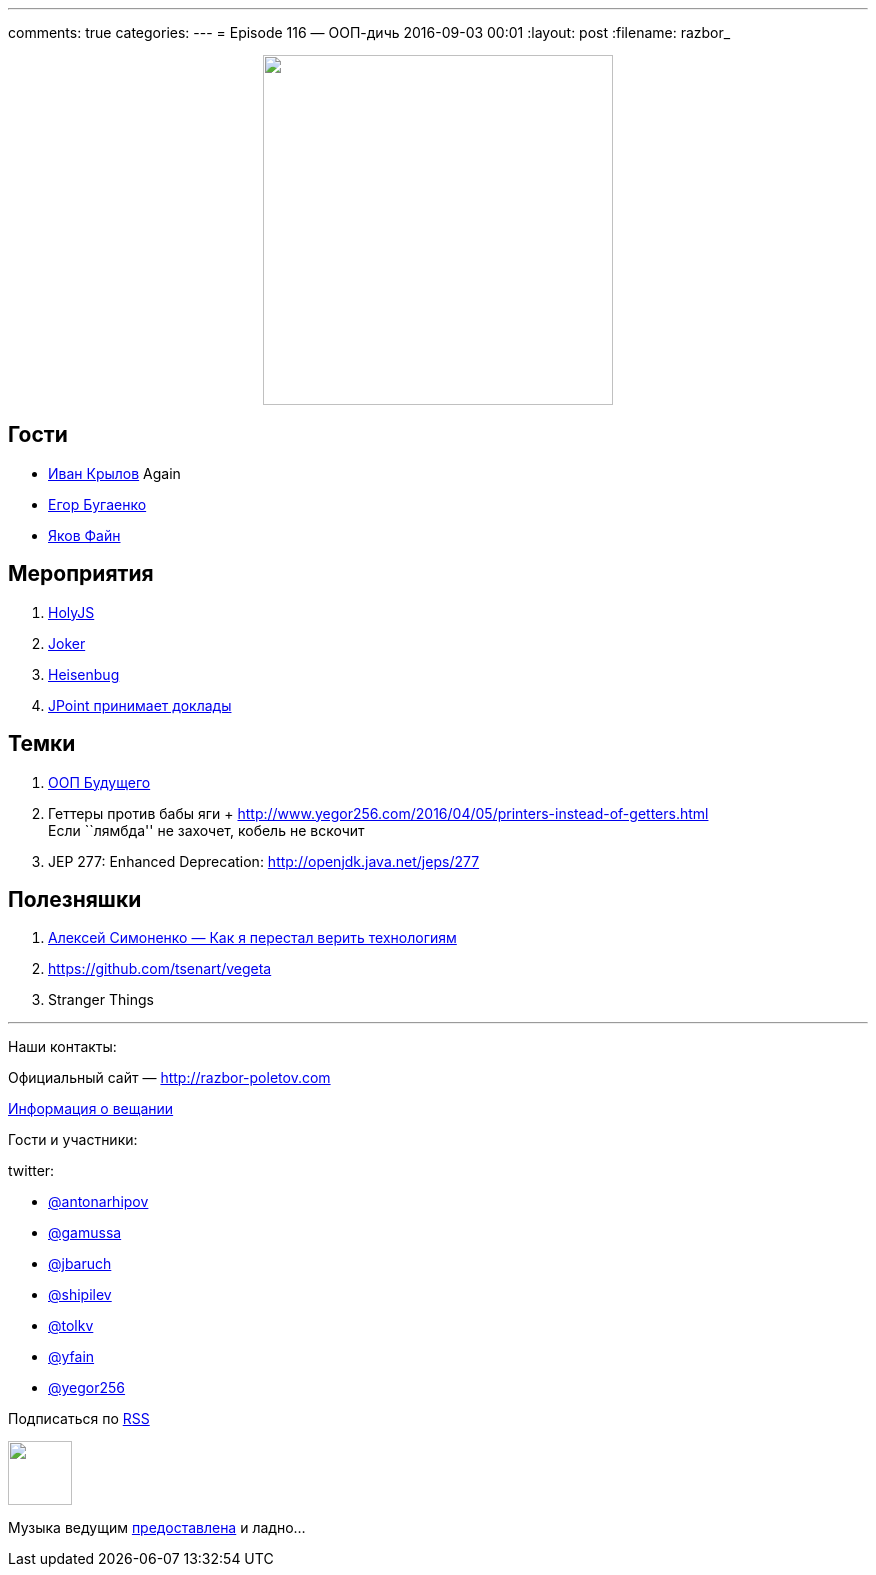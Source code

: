 ---
comments: true
categories: 
---
= Episode 116 — ООП-дичь
2016-09-03 00:01
:layout: post
:filename: razbor_

++++
<div class="separator" style="clear: both; text-align: center;">
<a href="http://razbor-poletov.com/images/razbor_116_text.jpg" imageanchor="1" style="margin-left: 1em; margin-right: 1em;"><img border="0" height="350" src="http://razbor-poletov.com/images/razbor_116_text.jpg" width="350" /></a>
</div>
++++

== Гости

* https://twitter.com/johnwings[Иван Крылов] Again
* https://twitter.com/yegor256[Егор Бугаенко]
* https://twitter.com/yfain[Яков Файн]

== Мероприятия

.  http://holyjs.ru/[HolyJS]
.  http://jokerconf.com/#jokerlong[Joker]
.  http://heisenbug.ru/[Heisenbug]
.  http://jpoint.ru/callforpapers/[JPoint принимает доклады]

== Темки

.  https://habrahabr.ru/company/jugru/blog/308914/[ООП Будущего]
.  Геттеры против бабы яги + http://www.yegor256.com/2016/04/05/printers-instead-of-getters.html +
Если ``лямбда'' не захочет, кобель не вскочит
.  JEP 277: Enhanced Deprecation: http://openjdk.java.net/jeps/277


== Полезняшки

1.  https://www.youtube.com/watch?v=f4uXBpP_xxY&feature=share[Алексей Симоненко — Как я перестал верить технологиям]
2.  https://github.com/tsenart/vegeta
3.  Stranger Things

'''

Наши контакты:

Официальный сайт — http://razbor-poletov.com[http://razbor-poletov.com]

http://razbor-poletov.com/broadcast.html[Информация о вещании]

Гости и участники:

twitter:

  * https://twitter.com/antonarhipov[@antonarhipov]
  * https://twitter.com/gamussa[@gamussa]
  * https://twitter.com/jbaruch[@jbaruch]
  * https://twitter.com/shipilev[@shipilev]
  * https://twitter.com/tolkv[@tolkv]
  * https://twitter.com/yfain[@yfain]
  * https://twitter.com/yegor256[@yegor256]

++++
<!-- player goes here-->

<audio preload="none">
   <source src="http://traffic.libsyn.com/razborpoletov/razbor_116.mp3" type="audio/mp3" />
   Your browser does not support the audio tag.
</audio>
++++

Подписаться по http://feeds.feedburner.com/razbor-podcast[RSS]

++++
<!-- episode file link goes here-->
<a href="http://traffic.libsyn.com/razborpoletov/razbor_116.mp3" imageanchor="1" style="clear: left; margin-bottom: 1em; margin-left: auto; margin-right: 2em;"><img border="0" height="64" src="http://2.bp.blogspot.com/-qkfh8Q--dks/T0gixAMzuII/AAAAAAAAHD0/O5LbF3vvBNQ/s200/1330127522_mp3.png" width="64" /></a>
++++

Музыка ведущим http://www.audiobank.fm/single-music/27/111/More-And-Less/[предоставлена] и ладно...
